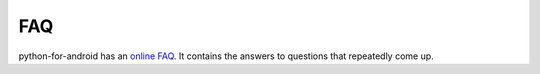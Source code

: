 FAQ
===

python-for-android has an `online FAQ <https://github.com/kivy/python-for-android/blob/master/FAQ.md>`_. It contains
the answers to questions that repeatedly come up.
